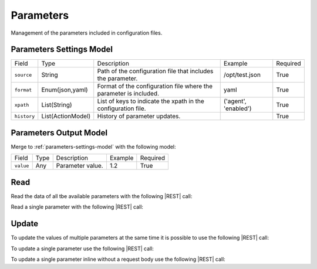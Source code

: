 .. _parameters:

Parameters 
==========

Management of the parameters included in configuration files.


.. _parameters-settings-model:

Parameters Settings Model
-------------------------

+-------------+-------------------+-------------------------------------------------------------------+----------------------+----------+
| Field       | Type              | Description                                                       | Example              | Required |
+-------------+-------------------+-------------------------------------------------------------------+----------------------+----------+
| ``source``  | String            | Path of the configuration file that includes the parameter.       | /opt/test.json       | True     |
+-------------+-------------------+-------------------------------------------------------------------+----------------------+----------+
| ``format``  | Enum(json,yaml)   | Format of the configuration file where the parameter is included. | yaml                 | True     |
+-------------+-------------------+-------------------------------------------------------------------+----------------------+----------+
| ``xpath``   | List(String)      | List of keys to indicate the xpath in the configuration file.     | ('agent', 'enabled') | True     |
+-------------+-------------------+-------------------------------------------------------------------+----------------------+----------+
| ``history`` | List(ActionModel) | History of parameter updates.                                     |                      | True     |
+-------------+-------------------+-------------------------------------------------------------------+----------------------+----------+


.. _parameters-output-model:

Parameters Output Model
---------------------

Merge to :ref:`parameters-settings-model` with the following model:
 
+-----------+------+------------------+---------+----------+
| Field     | Type | Description      | Example | Required |
+-----------+------+------------------+---------+----------+
| ``value`` | Any  | Parameter value. | 1.2     | True     |
+-----------+------+------------------+---------+----------+


Read
----

Read the data of all tbe available parameters with the following |REST| call:

.. http:get:: /parameters

    without request body.
    
    The output is a |JSON| dictionary with the following mappings:

    - key: Parameter ID;
    - value: :ref:`parameters-output-model`.

Read a single parameter with the following |REST| call:

.. http:get:: /parameters/{string:id}

    without the request body.

    :param id: indentifies the parameter to read.

    :resheader Content-Type: application/json

    The output is the :ref:`parameters-output-model` in |JSON| format.


Update
------

To update the values of multiple parameters at the same time it is possible to use the following |REST| call:

.. http:post:: /parameters

    with the request body as a |JSON| dictionary with the following mappings:

    - key: Parameter ID;
    - value: any possible value.

    :reqheader Content-Type: application/json
    :resheader Content-Type: application/json

    The output is the a |JSON| dictionary with the following mappings:

    - key: Parameter ID
    - value: :ref:`base-action-model`

To update a single parameter use the following |REST| call:

.. http:post:: /parameters/{string:id}

    with the request body as |JSON| dictionary of any possible value.

    :param id: indentifies the parameter to update.

    :reqheader Content-Type: application/json
    :resheader Content-Type: application/json

    The output is the :ref:`base-action-model` in |JSON| format.

To update a single parameter inline without a request body use the following |REST| call:

.. http:post:: /parameters/{string:id}/{string:value}

    without the request body.

    :param id: indentifies the parameter to update.
    :param value: new value of the parameter.

    :resheader Content-Type: application/json

    The output is the :ref:`base-action-model` in |JSON| format.


.. |JSON| replace:: :abbr:`JSON (JavaScript Object Notation)`
.. |REST| replace:: :abbr:`REST (Representational State Transfer)`
